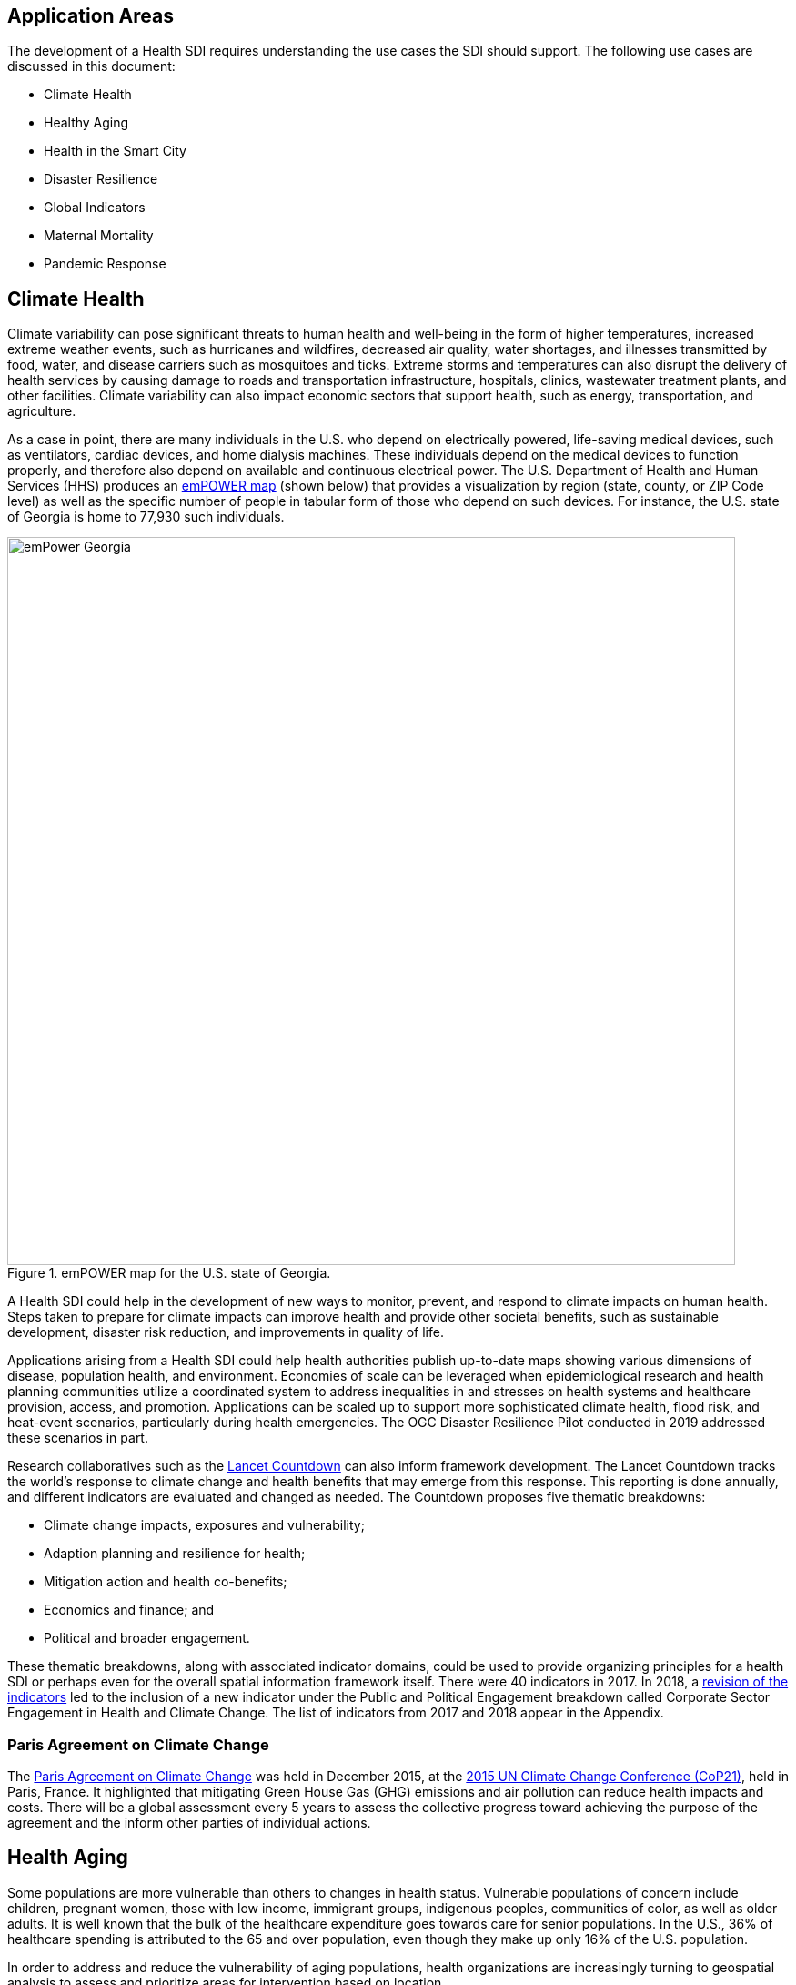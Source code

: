 [[Introduction]]
== Application Areas

The development of a Health SDI requires understanding the use cases the SDI should support. The following use cases are discussed in this document:

* Climate Health
* Healthy Aging
* Health in the Smart City
* Disaster Resilience 
* Global Indicators
* Maternal Mortality
* Pandemic Response

== Climate Health

Climate variability can pose significant threats to human health and well-being in the form of higher temperatures, increased extreme weather events, such as hurricanes and wildfires, decreased air quality, water shortages, and illnesses transmitted by food, water, and disease carriers such as mosquitoes and ticks. Extreme storms and temperatures can also disrupt the delivery of health services by causing damage to roads and transportation infrastructure, hospitals, clinics, wastewater treatment plants, and other facilities. Climate variability can also impact economic sectors that support health, such as energy, transportation, and agriculture. 

As a case in point, there are many individuals in the U.S. who depend on electrically powered, life-saving medical devices, such as ventilators, cardiac devices, and home dialysis machines. These individuals depend on the medical devices to function properly, and therefore also depend on available and continuous electrical power. The U.S. Department of Health and Human Services (HHS) produces an https://empowermap.hhs.gov/[emPOWER map] (shown below) that provides a visualization by region (state, county, or ZIP Code level) as well as the specific number of people in tabular form of those who depend on such devices. For instance, the U.S. state of Georgia is home to 77,930 such individuals.

.emPOWER map for the U.S. state of Georgia.
image::images/emPower Georgia.png[width=800]



A Health SDI could help in the development of new ways to monitor, prevent, and respond to climate impacts on human health. Steps taken to prepare for climate impacts can improve health and provide other societal benefits, such as sustainable development, disaster risk reduction, and improvements in quality of life.

Applications arising from a Health SDI could help health authorities publish up-to-date maps showing various dimensions of disease, population health, and environment. Economies of scale can be leveraged when epidemiological research and health planning communities utilize a coordinated system to address inequalities in and stresses on health systems and healthcare provision, access, and promotion. Applications can be scaled up to support more sophisticated climate health, flood risk, and heat-event scenarios, particularly during health emergencies. The OGC Disaster Resilience Pilot conducted in 2019 addressed these scenarios in part.

Research collaboratives such as the http://lancetcountdown.org/[Lancet Countdown] can also inform framework development. The Lancet Countdown tracks the world’s response to climate change and health benefits that may emerge from this response. This reporting is done annually, and different indicators are evaluated and changed as needed. The Countdown proposes five thematic breakdowns:

*	Climate change impacts, exposures and vulnerability;
*	Adaption planning and resilience for health;
*	Mitigation action and health co-benefits;
*	Economics and finance; and
*	Political and broader engagement.

These thematic breakdowns, along with associated indicator domains, could be used to provide organizing principles for a health SDI or perhaps even for the overall spatial information framework itself. There were 40 indicators in 2017. In 2018, a https://sciencepolicy.colorado.edu/admin/publication_files/2018.14.pdf[revision of the indicators] led to the inclusion of a new indicator under the Public and Political Engagement breakdown called Corporate Sector Engagement in Health and Climate Change. The list of indicators from 2017 and 2018 appear in the Appendix.

=== Paris Agreement on Climate Change

The https://unfccc.int/process-and-meetings/the-paris-agreement/the-paris-agreement[Paris Agreement on Climate Change] was held in December 2015, at the http://www.cop21paris.org/[2015 UN Climate Change Conference (CoP21)], held in Paris, France. It highlighted that mitigating Green House Gas (GHG) emissions and air pollution can reduce health impacts and costs. There will be a global assessment every 5 years to assess the collective progress toward achieving the purpose of the agreement and the inform other parties of individual actions.

== Health Aging

Some populations are more vulnerable than others to changes in health status. Vulnerable populations of concern include children, pregnant women, those with low income, immigrant groups, indigenous peoples, communities of color, as well as older adults. It is well known that the bulk of the healthcare expenditure goes towards care for senior populations. In the U.S., 36% of healthcare spending is attributed to the 65 and over population, even though they make up only 16% of the U.S. population.   

In order to address and reduce the vulnerability of aging populations, health organizations are increasingly turning to geospatial analysis to assess and prioritize areas for intervention based on location.

=== Geospatial Tech to Address Costs

Geospatial tools linking social determinants of health (SDoH) with health conditions, outcomes, and costs associated with the elderly can identify those social factors that are root causes of or influencers of poor health outcomes, and their associated high costs. Identifying root causes of poor health outcomes of the elderly populations will allow health systems, working within their communities, to address the underlying social factors and achieve improved health and quality of life for those communities. 

=== Mobility and Ease of Access

Mobility and simply “getting around” are often reported as challenges for the elderly population. Limited mobility often leads to isolation, which in turn can cause and exacerbate many health conditions. Geospatial technology can address mobility issues in part by assessing and rating parks, public areas, and internal building structures on ease of mobility, such as the presence or absence of elevators, hand-rails on stairwells, ramps in place of steps for short elevations, as well as other health-related issues such as mold, temperature, air quality, etc. 

Geospatial technology can also identify gradations in topology and elevation in public parks or city-wide areas to provide information on walking tracks. 

Additional efforts to enable healthy aging were discussed in the Health DWG Summit in 2016 and include, for example, efforts that can take advantage of indoor sensors to improve the mobility of elders. Further details are available on the DWG’s Wiki page. 

== Health in the Smart City

Growth in the proportion of urban residents making up the global population can impact environmental sustainability, the availability and effectiveness of public services, economic growth and social resilience. Effective integration of human, physical, and digital systems would enable cities to be more prosperous, sustainable and resilient.

The World Health Organization (WHO) https://www.who.int/healthy_settings/types/cities/en/[Healthy Cities project] brings together hundreds of cities under its network to make health a priority on economic, social, and political agendas. Boulos discussed the importance of https://ij-healthgeographics.biomedcentral.com/articles/10.1186/1476-072X-13-10[Internet of Things (IoT)] and geospatial analytics empowering healthy city decisions. One example is the wireless sensors connected to garbage bins to monitor trash levels in Barcelona. This not only provides data for optimization of data collection but can help minimize pollution and sanitation related illnesses. One could theorize that trash routes could be optimized to address the heaviest use garbage bins and best avoid any overflow. Overflowing waste containers can cause bacteria to grow, pollute air and water sources, and cause respiratory diseases, salmonella, and fever among others.

Mobile Health in an information technology field that advances the use of mobile devices to support health services and information. Information from mobile health and smart cities can improve healthcare and overall quality of life. 

https://www.information-age.com/smart-city-technology-123473905/[Smart Cities] provide an exciting opportunity to continue and further drive advancements in the delivery of public services improving human life. Distributed Internet-of-Things and Internet-of-Medical-Things sensors on wearables, mobile medical devices, and even perhaps implantables together with a Smart City infrastructure allow for new means of gathering data on all aspects of life-in-the-city and provide health systems new and innovative means of responding to the specific needs of individual patients.

As another example, a Smart City can provide real-time monitoring of occupancy levels of inpatient and emergency room hospital beds, current stock of key medical supplies, and current clinical staffing levels at hospitals and other healthcare facilities, as well as contact tracing. Contact tracing has emerged as a crucial capability for tracking and controlling the transmission of an infectious disease, with the alternative being to lock down entire communities. The sensor infrastructure of a Smart City can allow not only tracking movement of a potentially infected individual, but also the identification of everyone who may have either come into direct contact with that individual or have been where that individual was and therefore possibly exposed to the disease. 

This also demonstrates the integration of indoor location models with sensed occupancy data leveraging the IndoorGML and SensorThings API standards. This information can aid in balancing patient counts such as from emergency ambulance transport and, further, can be used by emergency medical services providers, such as 911 systems, to direct patients to the hospital with the clinical staff best suited to treat the patient’s current condition. Up-to-date information on the status of medical facilities will also aid in transferring patients between facilities.  Enhanced visibility can also predict when medical supplies will run out, based on current stock and anticipated patient census, to automatically re-order supplies to ensure a safe, minimum level of supplies remain available.  Also, such monitoring and visibility will aid in balancing patient counts during non-disaster scenarios for hospitals with overlapping service delivery areas. 

Emergency and disaster response efforts will also benefit as Emergency Operations Managers will have knowledge of the specific medical supplies, clinicians, and pharmaceuticals to send and to where – greatly improving Emergency Medical Responders ability to provide medical care during a disaster. 

Leveraging Smart Cities for health applications can be a key step in advancing OGC standards towards building a Health Spatial Data Infrastructure (SDI) that can be applicable to broad healthcare applications, including health system cost reduction efforts, disaster response scenarios, as well as improved health infrastructures in smart cities.  

== Disaster Resilience 

Natural and man-made disasters pose significant threats to human health in numerous ways – loss of housing, contamination of the food and water supplies, decreased air quality, exposure to pollutants, general environmental degradation, damage or force the closure of roads, airports, and other transportation infrastructure, as well as other potential impacts. Disasters can also disrupt the delivery of health services by damaging or causing the closure of hospitals, community clinics, and pharmacies or making them unavailable due to unpassable roads. An often-overlooked consequence of this is the reduced availability of prescription drugs. For many individuals, even a 1-3 day gap in medications can lead to significant and life threatening health complications. As of 2017, over 60% of Americans were on daily medications for one and often multiple chronic conditions . Therefore, maintaining channels for healthcare delivery needs to be a key part of an emergency response capability.

A Health SDI can support disaster resilience effort by leveraging OGC standards and geocoding health data for secure sharing among appropriate emergency response team members, health complications can be avoided, and lives can be saved that may otherwise be lost to the disaster.

A Health SDI can identify and bring together data that can potentially aid disaster response effort, including: 

*	Data on health outcomes, costs, incident rates of illnesses, and data from health industry repositories such as Registries, Electronic Health Records systems, Prescription Drug Monitoring Programs, or State Health Information Exchanges, etc.
*	Also included are data on the relevant Social Determinants of Health (SDoH) that together with health data can help to define the baseline health posture of the community prior to the disaster. SDOH partially include: population, population density, age, gender, race, ethnicity, education, employment, income, insurance (uninsured, public, private), transportation networks, locations of healthcare facilities, incident rates of, illnesses, food insecurity, housing challenges (e.g., levels of affordable housing, levels of homelessness), location of head start programs, social media data (e.g., Twitter).
*	Key health indicators, that along with SDoH can establish a baseline health posture throughout the affected region. Health indicators can also help determine both the extent of the disaster impact on health as well as the region’s recovery after the disaster. Relevant indicators  include the density of community health workers, physicians, and pharmacy personnel, incident and death rates due to illnesses attributed to or spread through contaminated air, water, and food supply, and other indicators relevant to the disaster scenario. 
*	Relevant disaster-related data that details what’s actually happening in the disaster can serve as input to this effort to understand the impact on health. For example, in a Flood scenario, this can include data on flood path and forecasts, flood/water level, reports of flood-related power outages, building (e.g., hospital, pharmacy) closures, as well as disaster-related injuries, illnesses, and deaths received via existing Disaster SDIs, such as GEOGLOWS and other sources. However, a Health SDI discussed here can be generally applicable to general to establishing a healthcare capacity in an emergency response scenario and applies broadly to natural (e.g., flood, wildfire, winter storm, etc.) or man-made disasters. 
*	Workflow for leveraging the above data through all phases of the recovery effort, from collecting and receiving the above health and disaster-related data and information, processing that information in a health context, making real-time decisions on healthcare delivery needs for the affected population and geographic areas, and communicating that information to the appropriate members of the disaster response team and ultimately to the clinical point-of-care – all in a format that can be actionable by on-the-ground emergency response and medical personnel.  

A disaster response effort will be benefited by well-defined protocols for using health information in mapping applications while protecting privacy, to better understand the impact to human health caused by the disaster and the health interventions and responses needed to address that impact among the displaced and affected population. Applications arising from a Health SDI will help emergency response teams and health authorities publish up-to-date maps showing various dimensions of the disaster, such as disease prevalence or outbreak, changes to population health, and potentially the identification of baseline healthcare services that should be provided to all displaced members of the population. Economies of scale can be leveraged when all members of a disaster response team – both teams on the ground, as well as support teams away from the disaster site(s) utilize a coordinated system to address inequalities in health care provision, access, and promotion. Applications can be scaled up (down) to support larger (smaller) disaster scenarios, such as by geographic region and/or population size impacted. 

=== Sendai Framework for Disaster Risk Reduction

The https://undocs.org/en/A/RES/71/276[U.N. General Assembly Resolution A/RES/71/276] endorsed the recommendations of the Open-ended intergovernmental expert Working Group on 2 February 2017. The report recommends indicators for the seven global targets of the https://www.unisdr.org/we/inform/publications/43291[Sendai Framework for Disaster Risk Reduction 2015-2030]. The indicators related to health are as follows:

==== Sendai Framework Indicators Related to Health

- Global target A: Substantially reduce global disaster mortality by 2030, aiming to lower average per 100,000 global mortality between 2020-2030 compared with 2005-2015.
   - A-1 (compound) Number of deaths and missing persons attributed to disasters, per 100,000 population.
   - A-2 Number of deaths attributed to disasters, per 100,000 population.

- Global target B: Substantially reduce the number of affected people globally by 2030, aiming to lower the average global figure per 100,000 between 2020-2030 compared with 2005-2015.
   - B-2 Number of injured or ill people attributed to disasters, per 100,000 population.
   - B-3 Number of people whose damaged dwellings were attributed to disasters.
   - B-4 Number of people whose destroyed dwellings were attributed to disasters.
   - B-5 Number of people whose livelihoods were disrupted or destroyed, attributed to disasters.

- Global target D: Substantially reduce disaster damage to critical infrastructure and disruption of basic services, among them health and educational facilities, including through developing their resilience by 2030.
   - D-2 Number of destroyed or damaged health facilities attributed to disasters.
   - D-7 Number of disruptions to health services attributed to disasters

However, the quality of these indicators is constrained by the quality of the data against which they are generated. When high-quality data is accessible, differences in recording can frustrate attempts at aggregation, and even when aggregation is possible, significant subgroup trends can sometimes be masked. As the authors note, the https://www.who.int/healthinfo/indicators/2018/en/[World Health Organization (WHO) Global Reference List of 100 Core Health Indicators] is a step toward alignment in reporting. A Health SDI should take advantage of the momentum established by these 100 indicators.

A complementary asset is available from the http://www.healthdata.org/gbd[Global Burden of Disease (GBD)] research program. The GBD provides a helpful decision-support tool, the https://vizhub.healthdata.org/gbd-compare/[GBD Visualization Hub], particularly with respect to Sendai Framework Global Targets A and B. The Hub is maintained by the http://www.healthdata.org/about[Institute for Health Metrics and Evaluation (IHME)] at the University of Washington in Seattle, USA. It provides consistent, comparative descriptions of the burden of diseases and injuries (and associated risk factors), including categorization of deaths and disability adjusted live years due to a breadth of causes.

Another complementary tool is provided by http://www.inform-index.org/[INFORM] (INdex FOr Risk Management), a global, open-source risk assessment for humanitarian crises and disasters. It can be used to support decisions about prevention, preparedness and response. Of particular note are the http://www.inform-index.org/Results/Global[data and calculation steps] showing:

*	Risk of humanitarian crises and disasters;
*	5-year trends in risk;
*	Where has risk increased most; and
*	Prioritization using risk level and trends.

== Global Indicators

Various global initiatives have provided guidance towards global indicators to help monitor the status of health in populations. The initiatives include Sustainable Development Goals developed by the U.N. and the Sendai Framework for Disaster Risk Reduction.

=== United Nations Sustainable Development Goals

At the U.N. Sustainable Development Summit 2015, 193 countries agreed on the Sustainable Development Goals (SDGs). For each goal specific objectives and targets were defined. The goal related to health is \textit{Goal 3 Good Health and Wellbeing}. The objective of this goal is to "Ensure healthy lives and promote well-being for all at all ages". Thirteen targets and associated indicators were developed by the Interagency and Expert Group on SDG Indicators (IAEG-SDGs).

=== Indicators for the Sustainable Development Goal 3 Good Health and Wellbeing

   3.1.1 Maternal mortality ratio
   3.1.2 Proportion of births attended by skilled health personnel
   3.2.1 Under-five mortality rate
   3.2.2 Neonatal mortality rate
   3.3.1 Number of new HIV infections per 1,000 uninfected population, by sex, age and key populations
   3.3.2 Tuberculosis incidence per 100,000 population
   3.3.3 Malaria incidence per 1,000 population
   3.3.4 Hepatitis B incidence per 100,000 population
   3.3.5 Number of people requiring interventions against neglected tropical diseases
   3.4.1 Mortality rate attributed to cardiovascular disease, cancer, diabetes or chronic respiratory disease
   3.4.2 Suicide mortality rate
   3.5.1 Coverage of treatment interventions (pharmacological, psychosocial and rehabilitation and aftercare services) for substance use disorders
   3.5.2 Harmful use of alcohol, defined according to the national context as alcohol per capita consumption (aged 15 years and older) within a calendar year in litres of pure alcohol
   3.6.1 Death rate due to road traffic injuries
   3.7.1 Proportion of women of reproductive age (aged 15-49 years) who have their need for family planning satisfied with modern methods
   3.7.2 Adolescent birth rate (aged 10-14 years; aged 15-19 years) per 1,000 women in that age group
   3.8.1 Coverage of essential health services (defined as the average coverage of essential services based on tracer interventions that include reproductive, maternal, newborn and child health, infectious diseases, non-communicable diseases and service capacity and access, among the general and the most disadvantaged population)
   3.8.2 Proportion of population with large household expenditures on health as a share of total household expenditure or income
   3.9.1 Mortality rate attributed to household and ambient air pollution
   3.9.2 Mortality rate attributed to unsafe water, unsafe sanitation and lack of hygiene (exposure to unsafe Water, Sanitation and Hygiene for All (WASH) services)
   3.9.3 Mortality rate attributed to unintentional poisoning
   3.a.1 Age-standardized prevalence of current tobacco use among persons aged 15 years and older
   3.b.1 Proportion of the target population covered by all vaccines included in their national programme
   3.b.2 Total net official development assistance to medical research and basic health sectors
   3.b.3 Proportion of health facilities that have a core set of relevant essential medicines available and affordable on a sustainable basis
   3.c.1 Health worker density and distribution
   3.d.1 International Health Regulations (IHR) capacity and health emergency preparedness

There are additional health-related goals and indicators addressing poverty, education, food / nutrition (malnutrition), food supply, water / vector borne disease, mental health, and occupational health and safety.

Each country will be able to measure progress toward achieving the objectives using the indicators. Health indicators at the national and sub-national level consist of data obtained by national health agencies, statistical agencies, e.g. the U.S. Census Bureau, and national and regional health authorities. Lack of availability at the local levels constrains the ability to measure indicators for all regions. There are also challenges with integrating, analyzing, and visualizing indicator data at a sub-national level (at various scales) by countries adopting the indicators due to inconsistencies in data collection and the definition of medical terms. A case in point is Maternal Mortality, which is the first of the SDG’s health indicators. 

== Maternal Mortality

Maternal mortality is a significant public health issue and a strong indicator of a nation’s health status both nationally and internationally. The death of a mother has lasting consequences on family members and the larger society, ultimately representing one of the largest failures of a nation.  The U.S. leads the developed world in its rates of both maternal and infant mortality. One of the issues the U.S. faces in its efforts in improving maternal care is the quality of data surrounding the incidents of maternal and infant mortality in the first place.  The U.S National Vital Statistics System (NVSS) is the source of official maternal mortality statistics used for both subnational and international comparisons. However, this database utilizes statistics for which there is no gold standard in how death records are reported or collected.  

Until the early 1990s, there was no systematic way to collect maternal mortality data in the country. Pregnancy-related deaths classifications were limited to narrow classification listed on death certificates at the time, i.e. complications of pregnancy, childbirth, and the puerperium. The certificates used by states collected no information on whether a woman was pregnant at the time of death or had recently given birth. This means that the deaths which occurred during pregnancy for non-obstetric causes, like, high blood pressure or depression, as well as those that happen after birth, were not counted as maternal related deaths under local level reporting. 

Death registration is based on state law where death certificates are filed and maintained in the state vital statistics offices. The states have \textit{recommended} the use of the U.S. Standard Certificate of Death, which is revised once every 10 years in collaboration with states, NCHS, and other federal agencies and subject matter experts. However, each state issues its own death certificate. States like West Virginia didn’t even introduce a pregnancy classification on their death certificates until 2017.

U.S. states continue to have different mechanisms for reporting maternal deaths. The very information on the death certificate is provided by two groups of persons: 1) the certifying physician, medical examiner, or coroner and 2) the funeral director. The cause of death, critical in understanding and responding to maternal and infant mortality, is supplied by either the certifying physician, the medical examiner, or the coroner.  

However, state-by-state data is reviewed by Maternal Mortality Review Committees (MMRCs)—review groups in only around half of U.S states. Their role is to filter through the death certificates to determine if the cause of death is pregnancy or child-birth related, at times without access to the patient’s complete medical record. Each state then sends their statistics to the U.S. Centers for Disease Control and Prevention (CDC), who produce and release national-level data, after their own epidemiologists review the data to assess cause of death. While the review committee is a great step towards ensuring quality control, the official CDC data are not updated to reflect the findings of the committees, which means the national numbers on record aren’t just likely to be inaccurate—they are known to be wrong.  Additionally, copies of the matching birth and fetal death certificates are sent – \textit{if} they can be matched. 

Producing reliable data on maternal mortality should not be an issue considering growths in the field of technology and healthcare. Yet for some reason, quality assurance and reporting methodologies remain a challenge. When conducting a review of the literature, we find that there is no consensus in reported death rates on a national level, with the reported range being quite large.  The U.S. maternal mortality rate, considered to be 23.8 deaths per 100,000 live births, is anywhere between a range of 16 to 26.5 maternal deaths. Failure in producing an official maternal mortality rate stunts prevention effort. 

The U.S shares its reporting challenges with Mexico, a country where misclassification of the cause of death is a major component of the maternal mortality problem. In fact, in Mexico, no single number exists for its maternal mortality rate.  Because of the inconsistencies in reporting, the rate is a range, as shown in Figure 3 below. It is no coincidence that the United States parallels Mexico’s maternal mortality rates.

.Maternal Mortality in Mexico.
image::images/MexMatDeaths.png[width=400]

The different reporting methods and standards make challenging – impossible – integrating all reported data to develop one concise, accurate view of Maternal mortality or any health indicator.  This makes it impossible to learn the posture of the overall health & wellbeing of a nation. If the United Nations Sustainable Development goals are to be successful, a necessary start would be to have a detailed and universally consistent reporting on the medical conditions underlying the indicators.   

Currently, without a universal standard for reporting, healthcare systems lack in uniformity with respect to reporting requirements. This can lead to challenges in patient care, confusion in expectations, the inability to communicate lessons learned and adopt best practices, which can lead to decreased national health posture. This can be easily seen through Maternal Mortality reporting, as the process of reporting deaths is significantly different both between and within countries. 

== Pandemic Response

The most well-known pandemic of the last Century, as well as the most devastating in terms of both loss of life and economic costs was the Spanish Flu of 1918. However, the world has experienced a handful of pandemics since (see Table # below) and as human mobility and interconnectedness grows, the ability for a novel viral strain to spread across the globe and infect populations with no previous immunity grows exponentially. 

.Pandemics since 1918.
image::images/Pandemic1.png[width=600]

Adding to this list, on March 11, 2020, the World Health Organization (WHO) declared the novel strain of Coronavirus, which originated in Wuhan, China in late 2019 and is known officially as COVID-19, as a pandemic. National and international response to this pandemic have included international travel restrictions, the cancelation of nearly all large gatherings of people across the globe including public, entertainment, and sporting events – as well as  religious pilgrimages and Sunday Mass at the Vatican, as well as the quarantine and social isolation of over a billion people across a majority of the world’s countries. Addressing COVID-19 will require concerted effort from government at all levels, the private sector, as well as the public. 

The Health Risk Index discussed above that was developed through the Open Geospatial Consortium’s Disaster Resilience Pilot and supported by U.S. Federal Emergency Management Agency (FEMA), is an example of an application that resides on a Health SDI that can aid a pandemic response. By leveraging the diverse sets of data within an SDI’s library, the Health Risk Index can track the Transmission Risk of the pandemic to Predict the next Hot Zones and Outbreaks of Coronavirus at the County and ZIP Codes levels within a country (pictured here for the U.S.) as well as Globally.  The prediction can leverage data such as:

* Current cases
* Disease progression
* Population health consideration (e.g.,population age, chronic illnesses)
* Human mobility (e.g., transportation hubs, populationand business centers)

.Maryland County and ZIP Code COVID-19 Transmission Risk Index as of 11:59pm, 3/22/2020.
image::images/Pandemic2.png[width=600]

A Transmission Risk Index will enable deployment of medical resources in advance of the virus, rather than chasing the virus, and can significantly improve the ability to halt the spread of the contagion and treat the infected.

In addition, such an index can also guide eventual De-Quarantine efforts, allowing the resumption of normal daily and economic activity in ‘safe’ zones – or at least zones with the least risk of a ‘second bump’ of Coronavirus cases once social interaction is resumed. Speeding the safe resumption of normal economic activity will benefit the economy, as well as reduce the risks of mental health issues associated with social isolation.

The Health Risk Index can also provide guidance on where risk or mortality from the novel Coronavirus is high at multiple geographic resolutions (and shown in Figure 2 for the U.S.). By considering the underlying health status of the population, available medical resources, potential supply chain disruptions for medical equipment and resources, a Mortality Risk Index can be established that identifies both where emergency medical facilities and resources are needed as well as what contingencies need to be established to address shortcomings. 

.COVID-19 Mortality Risk Index as of 11:59pm, 3/22/2020.
image::images/Pandemic3.png[width=600]

These resources provide health systems, local governments, and Emergency Management Agencies data analytic resources to help stem the tide of Coronavirus. As another benefit, by chaining together OGC standards (such as WMS, WFS, WPS, etc), scalable visualization of case counts, disease progression, and health resources can be displayed ensuring all users have the same view of the current state of the pandemic – this enables collaboration across the globe enabling coordinated response. 

